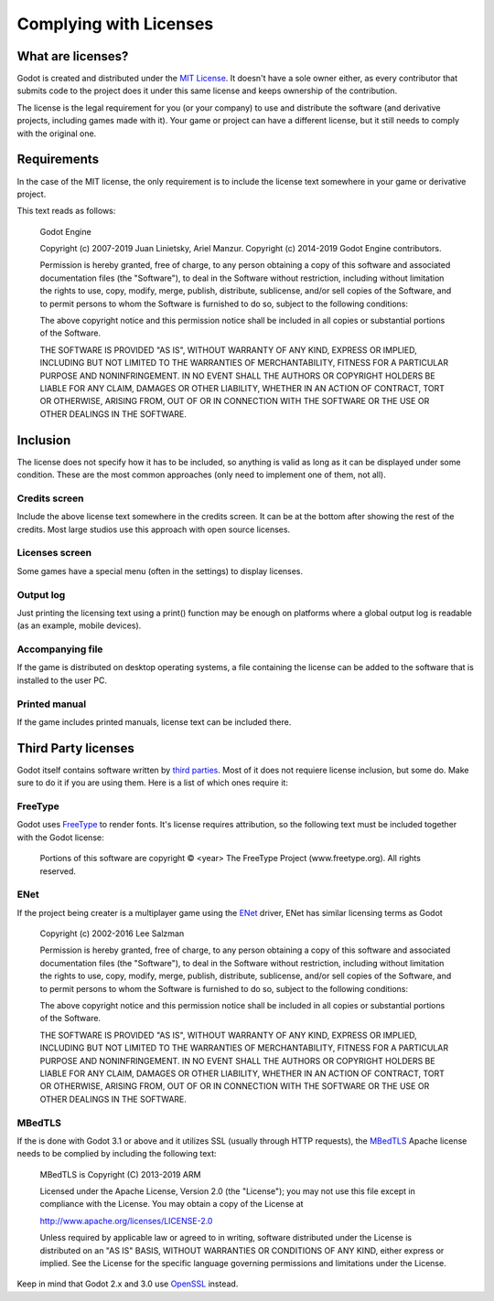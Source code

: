 .. _doc_complying_with_licenses:

Complying with Licenses
=======================

What are licenses?
------------------

Godot is created and distributed under the `MIT License <https://opensource.org/licenses/MIT>`_. It doesn't have a sole owner either, as every contributor that submits code to the project does it under this same license and keeps ownership of the contribution.

The license is the legal requirement for you (or your company) to use and distribute the software (and derivative projects, including games made with it). Your game or project can have a different license, but it still needs to comply with the original one.


Requirements
------------

In the case of the MIT license, the only requirement is to include the license text somewhere in your game or derivative project.

This text reads as follows:


	Godot Engine

	Copyright (c) 2007-2019 Juan Linietsky, Ariel Manzur.
	Copyright (c) 2014-2019 Godot Engine contributors.

	Permission is hereby granted, free of charge, to any person obtaining a copy of this software and associated documentation files (the "Software"), to deal	in the Software without restriction, including without limitation the rights to use, copy, modify, merge, publish, distribute, sublicense, and/or sell copies of the Software, and to permit persons to whom the Software is furnished to do so, subject to the following conditions:

	The above copyright notice and this permission notice shall be included in all copies or substantial portions of the Software.

	THE SOFTWARE IS PROVIDED "AS IS", WITHOUT WARRANTY OF ANY KIND, EXPRESS OR IMPLIED, INCLUDING BUT NOT LIMITED TO THE WARRANTIES OF MERCHANTABILITY, FITNESS FOR A PARTICULAR PURPOSE AND NONINFRINGEMENT. IN NO EVENT SHALL THE AUTHORS OR COPYRIGHT HOLDERS BE LIABLE FOR ANY CLAIM, DAMAGES OR OTHER LIABILITY, WHETHER IN AN ACTION OF CONTRACT, TORT OR OTHERWISE, ARISING FROM, OUT OF OR IN CONNECTION WITH THE SOFTWARE OR THE USE OR OTHER DEALINGS IN THE SOFTWARE.


Inclusion
---------

The license does not specify how it has to be included, so anything is valid as long as it can be displayed under some condition. These are the most common approaches (only need to implement one of them, not all).

Credits screen
^^^^^^^^^^^^^^

Include the above license text somewhere in the credits screen. It can be at the bottom after showing the rest of the credits. Most large studios use this approach with open source licenses.

Licenses screen
^^^^^^^^^^^^^^^

Some games have a special menu (often in the settings) to display licenses.

Output log
^^^^^^^^^^

Just printing the licensing text using a print() function may be enough on platforms where a global output log is readable (as an example, mobile devices).

Accompanying file
^^^^^^^^^^^^^^^^^

If the game is distributed on desktop operating systems, a file containing the license can be added to the software that is installed to the user PC.

Printed manual
^^^^^^^^^^^^^^

If the game includes printed manuals, license text can be included there.

Third Party licenses
--------------------

Godot itself contains software written by `third parties <https://github.com/godotengine/godot/blob/master/COPYRIGHT.txt>`_. Most of it does not requiere license inclusion, but some do. Make sure to do it if you are using them. Here is a list of which ones require it:

FreeType
^^^^^^^^

Godot uses `FreeType <https://www.freetype.org/>`_ to render fonts. It's license requires attribution, so the following text must be included together with the Godot license:


	Portions of this software are copyright © <year> The FreeType Project (www.freetype.org).  All rights reserved.


ENet
^^^^

If the project being creater is a multiplayer game using the `ENet <http://enet.bespin.org/>`_ driver, ENet has similar licensing terms as Godot


	Copyright (c) 2002-2016 Lee Salzman

	Permission is hereby granted, free of charge, to any person obtaining a copy of this software and associated documentation files (the "Software"), to deal in the Software without restriction, including without limitation the rights to use, copy, modify, merge, publish, distribute, sublicense, and/or sell copies of the Software, and to permit persons to whom the Software is furnished to do so, subject to the following conditions:

	The above copyright notice and this permission notice shall be included in all copies or substantial portions of the Software.

	THE SOFTWARE IS PROVIDED "AS IS", WITHOUT WARRANTY OF ANY KIND, EXPRESS OR IMPLIED, INCLUDING BUT NOT LIMITED TO THE WARRANTIES OF MERCHANTABILITY, FITNESS FOR A PARTICULAR PURPOSE AND NONINFRINGEMENT. IN NO EVENT SHALL THE AUTHORS OR COPYRIGHT HOLDERS BE LIABLE FOR ANY CLAIM, DAMAGES OR OTHER LIABILITY, WHETHER IN AN ACTION OF CONTRACT, TORT OR OTHERWISE, ARISING FROM, OUT OF OR IN CONNECTION WITH THE SOFTWARE OR THE USE OR OTHER DEALINGS IN THE SOFTWARE.

MBedTLS
^^^^^^^

If the is done with Godot 3.1 or above and it utilizes SSL (usually through HTTP requests), the `MBedTLS <https://tls.mbed.org>`_ Apache license needs to be complied by including the following text:


	MBedTLS is Copyright (C) 2013-2019 ARM

	Licensed under the Apache License, Version 2.0 (the "License"); you may not use this file except in compliance with the License. You may obtain a copy of the License at

	http://www.apache.org/licenses/LICENSE-2.0

	Unless required by applicable law or agreed to in writing, software distributed under the License is distributed on an "AS IS" BASIS, WITHOUT WARRANTIES OR CONDITIONS OF ANY KIND, either express or implied. See the License for the specific language governing permissions and limitations under the License.

Keep in mind that Godot 2.x and 3.0 use `OpenSSL <https://www.openssl.org>`_ instead.

